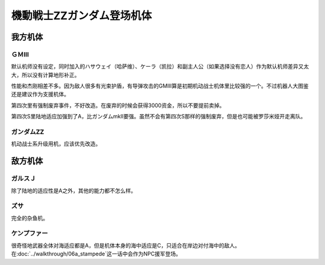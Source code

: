 .. meta::
   :description: 默认机师没有设定，同时加入的ハサウェイ（哈萨维）、ケーラ（凯拉）和副主人公（如果选择没有恋人）作为默认机师差异又太大，所以没有计算地形补正。 性能和杰刚相差不多。因为敌人很多有光束护盾，有导弹攻击的GMIII算是初期机动战士机体里比较强的一个。不过机器人大图鉴还是建议作为支援机体。 第四次里有强制废弃事件，不好改造。在

.. _srw4_units_ms_gundam_zz:

機動戦士ZZガンダム登场机体
========================================
-----------------
我方机体
-----------------

^^^^^^^^^^^^^^^^^^
ＧＭⅢ
^^^^^^^^^^^^^^^^^^

.. grid:: 

    .. grid-item-card::
        :columns: 2   

        .. image:: ../units/images/portrait/srw4_units_portrait_14.png

        | HP 2000
        | EN 180
        | 装甲 240
        | 运动性 36
        | 限界 170

    .. grid-item-card::
        :columns: auto

        | 编码 14
        | 类型 陆
        | 移动力 7
        | 大小 M
        | 空🚫→D
        | 陆B(A)
        | 海C
        | 宇A
        | シールド
    .. grid-item-card:: バルカンⓅ
        :columns: auto

        | 攻击 360
        | 射程 1
        | 命中 +35
        | 暴击 -10
        | 空A陆A海A宇A
        | 弹数 5
    .. grid-item-card:: 小型ミサイル
        :columns: auto

        | 攻击 720
        | 射程 1~4
        | 命中 +5
        | 暴击 +0
        | 空A陆A海A宇A
        | 弹数 3
    .. grid-item-card:: ミサイルランチャー
        :columns: auto

        | 攻击 880
        | 射程 1~5
        | 命中 +5
        | 暴击 +0
        | 空A陆A海A宇A
        | 弹数 5
    .. grid-item-card:: ビームサーベルⓅ🤛
        :columns: auto

        | 攻击 980
        | 射程 1
        | 命中 +20
        | 暴击 +20
        | 空🚫陆A海A宇A
    .. grid-item-card:: ビームライフルⒷ	
        :columns: auto

        | 攻击 1100
        | 射程 1~6
        | 命中 +0
        | 暴击 +10
        | 空A陆A海🚫宇A
        | 弹数 8

默认机师没有设定，同时加入的ハサウェイ（哈萨维）、ケーラ（凯拉）和副主人公（如果选择没有恋人）作为默认机师差异又太大，所以没有计算地形补正。

性能和杰刚相差不多。因为敌人很多有光束护盾，有导弹攻击的GMIII算是初期机动战士机体里比较强的一个。不过机器人大图鉴还是建议作为支援机体。

第四次里有强制废弃事件，不好改造。在废弃的时候会获得3000资金，所以不要提前卖掉。

第四次S里陆地适应加强到了A，比ガンダムmkII要强。虽然不会有第四次S那样的强制废弃，但是也可能被罗莎米娅开走离队。


^^^^^^^^^^^^^^^^^^^^
ガンダムZZ
^^^^^^^^^^^^^^^^^^^^
机动战士系升级用机，应该优先改造。

-----------------
敌方机体
-----------------

^^^^^^^^^^^^^^^^^^
ガルスＪ
^^^^^^^^^^^^^^^^^^
除了陆地的适应性是A之外，其他的能力都不怎么样。

^^^^^^^^^^
ズサ
^^^^^^^^^^
完全的杂鱼机。

^^^^^^^^^^^^^^^^^^^^
ケンプファー
^^^^^^^^^^^^^^^^^^^^
很奇怪地武器全体对海适应都是A，但是机体本身的海中适应是C，只适合在岸边对付海中的敌人。在\ :doc:`../walkthrough/06a_stampede`\ 这一话中会作为NPC援军登场。


